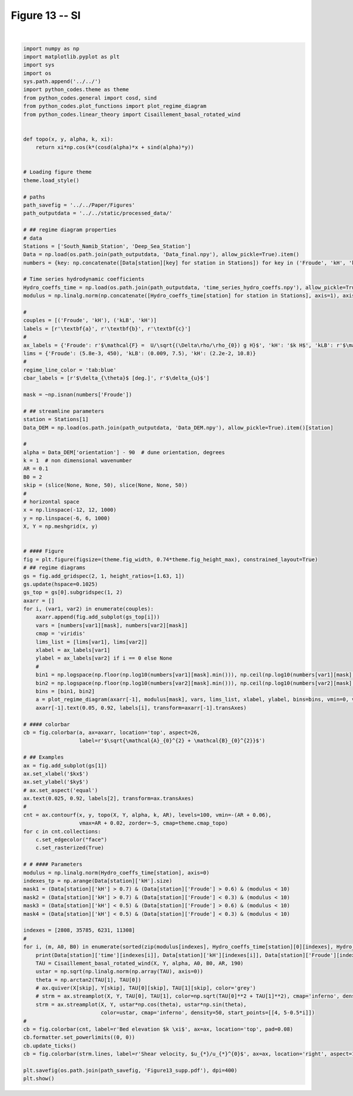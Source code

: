 
.. DO NOT EDIT.
.. THIS FILE WAS AUTOMATICALLY GENERATED BY SPHINX-GALLERY.
.. TO MAKE CHANGES, EDIT THE SOURCE PYTHON FILE:
.. "Paper_figure/Supplementary_Figures/Figure13_supp.py"
.. LINE NUMBERS ARE GIVEN BELOW.

.. only:: html

    .. note::
        :class: sphx-glr-download-link-note

        Click :ref:`here <sphx_glr_download_Paper_figure_Supplementary_Figures_Figure13_supp.py>`
        to download the full example code

.. rst-class:: sphx-glr-example-title

.. _sphx_glr_Paper_figure_Supplementary_Figures_Figure13_supp.py:


============
Figure 13 -- SI
============

.. GENERATED FROM PYTHON SOURCE LINES 7-134



.. image-sg:: /Paper_figure/Supplementary_Figures/images/sphx_glr_Figure13_supp_001.png
   :alt: Figure13 supp
   :srcset: /Paper_figure/Supplementary_Figures/images/sphx_glr_Figure13_supp_001.png
   :class: sphx-glr-single-img


.. rst-class:: sphx-glr-script-out

 Out:

 .. code-block:: none

    2013-01-01 15:00:00 1.9106625456117055 0.6053199427708578 1.500333702919269 3.391502248112032 0.9847083903446562 3.5315631260058384
    2017-11-05 09:00:00 1.5248132014954165 0.26683693111779716 0.39357735111864456 4.800427945429627 1.4323216206208542 5.009556236250838
    2013-05-24 06:00:00 0.0915046707312773 3.4871336349339015 1.0440374076264303 8.595055698677989 0.10476280264978154 8.595694137659622
    2013-12-21 19:00:00 0.4816925487764967 0.045943945124992065 0.037083908406501456 9.589940988901052 2.548549499611661 9.922805688038808






|

.. code-block:: default


    import numpy as np
    import matplotlib.pyplot as plt
    import sys
    import os
    sys.path.append('../../')
    import python_codes.theme as theme
    from python_codes.general import cosd, sind
    from python_codes.plot_functions import plot_regime_diagram
    from python_codes.linear_theory import Cisaillement_basal_rotated_wind


    def topo(x, y, alpha, k, xi):
        return xi*np.cos(k*(cosd(alpha)*x + sind(alpha)*y))


    # Loading figure theme
    theme.load_style()

    # paths
    path_savefig = '../../Paper/Figures'
    path_outputdata = '../../static/processed_data/'

    # ## regime diagram properties
    # data
    Stations = ['South_Namib_Station', 'Deep_Sea_Station']
    Data = np.load(os.path.join(path_outputdata, 'Data_final.npy'), allow_pickle=True).item()
    numbers = {key: np.concatenate([Data[station][key] for station in Stations]) for key in ('Froude', 'kH', 'kLB')}

    # Time series hydrodynamic coefficients
    Hydro_coeffs_time = np.load(os.path.join(path_outputdata, 'time_series_hydro_coeffs.npy'), allow_pickle=True).item()
    modulus = np.linalg.norm(np.concatenate([Hydro_coeffs_time[station] for station in Stations], axis=1), axis=0)

    #
    couples = [('Froude', 'kH'), ('kLB', 'kH')]
    labels = [r'\textbf{a}', r'\textbf{b}', r'\textbf{c}']
    #
    ax_labels = {'Froude': r'$\mathcal{F} =  U/\sqrt{(\Delta\rho/\rho_{0}) g H}$', 'kH': '$k H$', 'kLB': r'$\mathcal{F}_{\textup{I}} = k U/N$'}
    lims = {'Froude': (5.8e-3, 450), 'kLB': (0.009, 7.5), 'kH': (2.2e-2, 10.8)}
    #
    regime_line_color = 'tab:blue'
    cbar_labels = [r'$\delta_{\theta}$ [deg.]', r'$\delta_{u}$']

    mask = ~np.isnan(numbers['Froude'])

    # ## streamline parameters
    station = Stations[1]
    Data_DEM = np.load(os.path.join(path_outputdata, 'Data_DEM.npy'), allow_pickle=True).item()[station]

    #
    alpha = Data_DEM['orientation'] - 90  # dune orientation, degrees
    k = 1  # non dimensional wavenumber
    AR = 0.1
    B0 = 2
    skip = (slice(None, None, 50), slice(None, None, 50))
    #
    # horizontal space
    x = np.linspace(-12, 12, 1000)
    y = np.linspace(-6, 6, 1000)
    X, Y = np.meshgrid(x, y)


    # #### Figure
    fig = plt.figure(figsize=(theme.fig_width, 0.74*theme.fig_height_max), constrained_layout=True)
    # ## regime diagrams
    gs = fig.add_gridspec(2, 1, height_ratios=[1.63, 1])
    gs.update(hspace=0.1025)
    gs_top = gs[0].subgridspec(1, 2)
    axarr = []
    for i, (var1, var2) in enumerate(couples):
        axarr.append(fig.add_subplot(gs_top[i]))
        vars = [numbers[var1][mask], numbers[var2][mask]]
        cmap = 'viridis'
        lims_list = [lims[var1], lims[var2]]
        xlabel = ax_labels[var1]
        ylabel = ax_labels[var2] if i == 0 else None
        #
        bin1 = np.logspace(np.floor(np.log10(numbers[var1][mask].min())), np.ceil(np.log10(numbers[var1][mask].max())), 50)
        bin2 = np.logspace(np.floor(np.log10(numbers[var2][mask].min())), np.ceil(np.log10(numbers[var2][mask].max())), 50)
        bins = [bin1, bin2]
        a = plot_regime_diagram(axarr[-1], modulus[mask], vars, lims_list, xlabel, ylabel, bins=bins, vmin=0, vmax=40, cmap='plasma', type='binned')
        axarr[-1].text(0.05, 0.92, labels[i], transform=axarr[-1].transAxes)

    # #### colorbar
    cb = fig.colorbar(a, ax=axarr, location='top', aspect=26,
                      label=r'$\sqrt{\mathcal{A}_{0}^{2} + \mathcal{B}_{0}^{2}}$')

    # ## Examples
    ax = fig.add_subplot(gs[1])
    ax.set_xlabel('$kx$')
    ax.set_ylabel('$ky$')
    # ax.set_aspect('equal')
    ax.text(0.025, 0.92, labels[2], transform=ax.transAxes)
    #
    cnt = ax.contourf(x, y, topo(X, Y, alpha, k, AR), levels=100, vmin=-(AR + 0.06),
                      vmax=AR + 0.02, zorder=-5, cmap=theme.cmap_topo)
    for c in cnt.collections:
        c.set_edgecolor("face")
        c.set_rasterized(True)

    # # #### Parameters
    modulus = np.linalg.norm(Hydro_coeffs_time[station], axis=0)
    indexes_tp = np.arange(Data[station]['kH'].size)
    mask1 = (Data[station]['kH'] > 0.7) & (Data[station]['Froude'] > 0.6) & (modulus < 10)
    mask2 = (Data[station]['kH'] > 0.7) & (Data[station]['Froude'] < 0.3) & (modulus < 10)
    mask3 = (Data[station]['kH'] < 0.5) & (Data[station]['Froude'] > 0.6) & (modulus < 10)
    mask4 = (Data[station]['kH'] < 0.5) & (Data[station]['Froude'] < 0.3) & (modulus < 10)

    indexes = [2808, 35785, 6231, 11308]
    #
    for i, (m, A0, B0) in enumerate(sorted(zip(modulus[indexes], Hydro_coeffs_time[station][0][indexes], Hydro_coeffs_time[station][1][indexes]))):
        print(Data[station]['time'][indexes[i]], Data[station]['kH'][indexes[i]], Data[station]['Froude'][indexes[i]], Data[station]['kLB'][indexes[i]], A0, B0, np.sqrt(A0**2 + B0**2))
        TAU = Cisaillement_basal_rotated_wind(X, Y, alpha, A0, B0, AR, 190)
        ustar = np.sqrt(np.linalg.norm(np.array(TAU), axis=0))
        theta = np.arctan2(TAU[1], TAU[0])
        # ax.quiver(X[skip], Y[skip], TAU[0][skip], TAU[1][skip], color='grey')
        # strm = ax.streamplot(X, Y, TAU[0], TAU[1], color=np.sqrt(TAU[0]**2 + TAU[1]**2), cmap='inferno', density=50, start_points=[[4, 5-0.5*i]])
        strm = ax.streamplot(X, Y, ustar*np.cos(theta), ustar*np.sin(theta),
                             color=ustar, cmap='inferno', density=50, start_points=[[4, 5-0.5*i]])
    #
    cb = fig.colorbar(cnt, label=r'Bed elevation $k \xi$', ax=ax, location='top', pad=0.08)
    cb.formatter.set_powerlimits((0, 0))
    cb.update_ticks()
    cb = fig.colorbar(strm.lines, label=r'Shear velocity, $u_{*}/u_{*}^{0}$', ax=ax, location='right', aspect=10)

    plt.savefig(os.path.join(path_savefig, 'Figure13_supp.pdf'), dpi=400)
    plt.show()


.. rst-class:: sphx-glr-timing

   **Total running time of the script:** ( 0 minutes  6.824 seconds)


.. _sphx_glr_download_Paper_figure_Supplementary_Figures_Figure13_supp.py:


.. only :: html

 .. container:: sphx-glr-footer
    :class: sphx-glr-footer-example



  .. container:: sphx-glr-download sphx-glr-download-python

     :download:`Download Python source code: Figure13_supp.py <Figure13_supp.py>`



  .. container:: sphx-glr-download sphx-glr-download-jupyter

     :download:`Download Jupyter notebook: Figure13_supp.ipynb <Figure13_supp.ipynb>`


.. only:: html

 .. rst-class:: sphx-glr-signature

    `Gallery generated by Sphinx-Gallery <https://sphinx-gallery.github.io>`_
